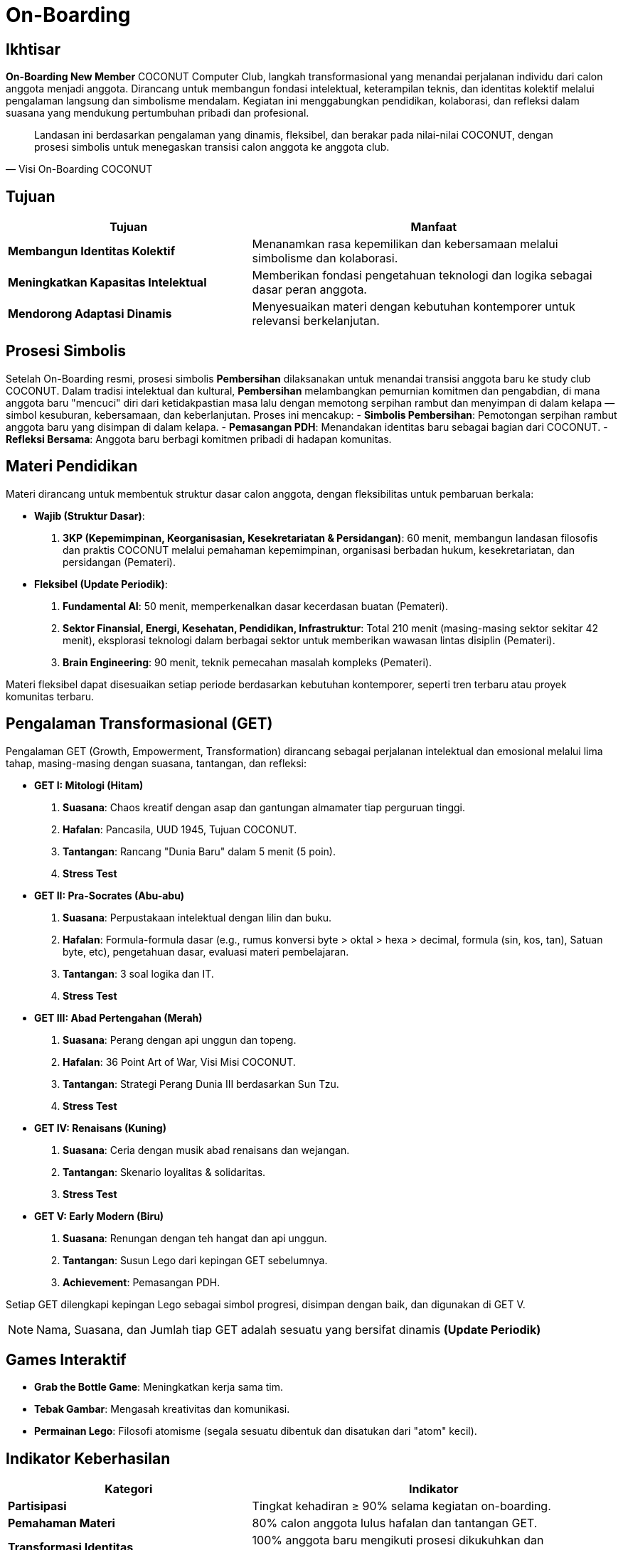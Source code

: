 = On-Boarding
:navtitle: Bluebook - On-Boarding
:description: On-Boarding dan pengenalan anggota baru COCONUT Computer Club berbasis nilai intelektual dan kolaborasi
:keywords: COCONUT, on-boarding, transisi, teknologi, pendidikan, simbolisme

== Ikhtisar
*On-Boarding New Member* COCONUT Computer Club, langkah transformasional yang menandai perjalanan individu dari calon anggota menjadi anggota. Dirancang untuk membangun fondasi intelektual, keterampilan teknis, dan identitas kolektif melalui pengalaman langsung dan simbolisme mendalam. Kegiatan ini menggabungkan pendidikan, kolaborasi, dan refleksi dalam suasana yang mendukung pertumbuhan pribadi dan profesional.

[quote, Visi On-Boarding COCONUT]
____
Landasan ini berdasarkan pengalaman yang dinamis, fleksibel, dan berakar pada nilai-nilai COCONUT, dengan prosesi simbolis untuk menegaskan transisi calon anggota ke anggota club.
____

== Tujuan
[cols="2,3",options="header"]
|===
|Tujuan |Manfaat
|*Membangun Identitas Kolektif* |Menanamkan rasa kepemilikan dan kebersamaan melalui simbolisme dan kolaborasi.
|*Meningkatkan Kapasitas Intelektual* |Memberikan fondasi pengetahuan teknologi dan logika sebagai dasar peran anggota.
|*Mendorong Adaptasi Dinamis* |Menyesuaikan materi dengan kebutuhan kontemporer untuk relevansi berkelanjutan.
|===

== Prosesi Simbolis
Setelah On-Boarding resmi, prosesi simbolis *Pembersihan* dilaksanakan untuk menandai transisi anggota baru ke study club COCONUT. Dalam tradisi intelektual dan kultural, *Pembersihan* melambangkan pemurnian komitmen dan pengabdian, di mana anggota baru "mencuci" diri dari ketidakpastian masa lalu dengan memotong serpihan rambut dan menyimpan di dalam kelapa — simbol kesuburan, kebersamaan, dan keberlanjutan. Proses ini mencakup:
- **Simbolis Pembersihan**: Pemotongan serpihan rambut anggota baru yang disimpan di dalam kelapa.
- **Pemasangan PDH**: Menandakan identitas baru sebagai bagian dari COCONUT.
- **Refleksi Bersama**: Anggota baru berbagi komitmen pribadi di hadapan komunitas.

== Materi Pendidikan
Materi dirancang untuk membentuk struktur dasar calon anggota, dengan fleksibilitas untuk pembaruan berkala:

- **Wajib (Struktur Dasar)**:
  . *3KP (Kepemimpinan, Keorganisasian, Kesekretariatan & Persidangan)*: 60 menit, membangun landasan filosofis dan praktis COCONUT melalui pemahaman kepemimpinan, organisasi berbadan hukum, kesekretariatan, dan persidangan (Pemateri).
- **Fleksibel (Update Periodik)**:
  . *Fundamental AI*: 50 menit, memperkenalkan dasar kecerdasan buatan (Pemateri).
  . *Sektor Finansial, Energi, Kesehatan, Pendidikan, Infrastruktur*: Total 210 menit (masing-masing sektor sekitar 42 menit), eksplorasi teknologi dalam berbagai sektor untuk memberikan wawasan lintas disiplin (Pemateri).
  . *Brain Engineering*: 90 menit, teknik pemecahan masalah kompleks (Pemateri).

Materi fleksibel dapat disesuaikan setiap periode berdasarkan kebutuhan kontemporer, seperti tren terbaru atau proyek komunitas terbaru.

== Pengalaman Transformasional (GET)
Pengalaman GET (Growth, Empowerment, Transformation) dirancang sebagai perjalanan intelektual dan emosional melalui lima tahap, masing-masing dengan suasana, tantangan, dan refleksi:

- **GET I: Mitologi (Hitam)**  
  . *Suasana*: Chaos kreatif dengan asap dan gantungan almamater tiap perguruan tinggi.  
  . *Hafalan*: Pancasila, UUD 1945, Tujuan COCONUT.  
  . *Tantangan*: Rancang "Dunia Baru" dalam 5 menit (5 poin).  
  . *Stress Test* 

- **GET II: Pra-Socrates (Abu-abu)**  
  . *Suasana*: Perpustakaan intelektual dengan lilin dan buku.  
  . *Hafalan*: Formula-formula dasar (e.g., rumus konversi byte > oktal > hexa > decimal, formula (sin, kos, tan), Satuan byte, etc), pengetahuan dasar, evaluasi materi pembelajaran.  
  . *Tantangan*: 3 soal logika dan IT.  
  . *Stress Test*

- **GET III: Abad Pertengahan (Merah)**  
  . *Suasana*: Perang dengan api unggun dan topeng.  
  . *Hafalan*: 36 Point Art of War, Visi Misi COCONUT.  
  . *Tantangan*: Strategi Perang Dunia III berdasarkan Sun Tzu.  
  . *Stress Test* 

- **GET IV: Renaisans (Kuning)**  
  . *Suasana*: Ceria dengan musik abad renaisans dan wejangan.  
  . *Tantangan*: Skenario loyalitas & solidaritas.  
  . *Stress Test*

- **GET V: Early Modern (Biru)**  
  . *Suasana*: Renungan dengan teh hangat dan api unggun.  
  . *Tantangan*: Susun Lego dari kepingan GET sebelumnya.  
  . *Achievement*: Pemasangan PDH.  

Setiap GET dilengkapi kepingan Lego sebagai simbol progresi, disimpan dengan baik, dan digunakan di GET V.

[NOTE]
Nama, Suasana, dan Jumlah tiap GET adalah sesuatu yang bersifat dinamis *(Update Periodik)*

== Games Interaktif
- *Grab the Bottle Game*: Meningkatkan kerja sama tim.
- *Tebak Gambar*: Mengasah kreativitas dan komunikasi.
- *Permainan Lego*: Filosofi atomisme (segala sesuatu dibentuk dan disatukan dari "atom" kecil).

== Indikator Keberhasilan
[cols="2,3",options="header"]
|===
|Kategori |Indikator
|*Partisipasi* |Tingkat kehadiran ≥ 90% selama kegiatan on-boarding.
|*Pemahaman Materi* |80% calon anggota lulus hafalan dan tantangan GET.
|*Transformasi Identitas* |100% anggota baru mengikuti prosesi dikukuhkan dan pemasangan PDH.
|===

== Penutup
On-Boarding COCONUT adalah perjalanan transformasi yang menggabungkan pendidikan, simbolisme, dan kolaborasi. Melalui pendekatan teoritis dan praktis, kegiatan ini membentuk anggota baru menjadi pemimpin dan jendral teknologi yang berakar pada nilai-nilai COCONUT.
